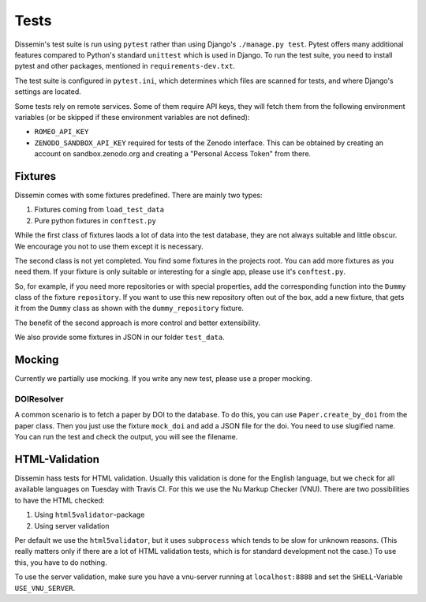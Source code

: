 =====
Tests
=====

Dissemin's test suite is run using ``pytest`` rather than using Django's ``./manage.py test``.
Pytest offers many additional features compared to Python's standard ``unittest`` which is used in Django.
To run the test suite, you need to install pytest and other packages, mentioned in ``requirements-dev.txt``.

The test suite is configured in ``pytest.ini``, which determines which files are scanned for tests, and where Django's settings are located.

Some tests rely on remote services.
Some of them require API keys, they will fetch them from the following environment variables (or be skipped if these environment variables are not defined):

* ``ROMEO_API_KEY`` 
* ``ZENODO_SANDBOX_API_KEY`` required for tests of the Zenodo interface.
  This can be obtained by creating an account on sandbox.zenodo.org and creating a "Personal Access Token" from there.

Fixtures
========

Dissemin comes with some fixtures predefined.
There are mainly two types:

1. Fixtures coming from ``load_test_data``
2. Pure python fixtures in ``conftest.py``

While the first class of fixtures laods a lot of data into the test database, they are not always suitable and little obscur.
We encourage you not to use them except it is necessary.

The second class is not yet completed.
You find some fixtures in the projects root. 
You can add more fixtures as you need them.
If your fixture is only suitable or interesting for a single app, please use it's ``conftest.py``.

So, for example, if you need more repositories or with special properties, add the corresponding function into the ``Dummy`` class of the fixture ``repository``.
If you want to use this new repository often out of the box, add a new fixture, that gets it from the ``Dummy`` class as shown with the ``dummy_repository`` fixture.

The benefit of the second approach is more control and better extensibility.

We also provide some fixtures in JSON in our folder ``test_data``.

Mocking
=======

Currently we partially use mocking.
If you write any new test, please use a proper mocking.

DOIResolver
-----------

A common scenario is to fetch a paper by DOI to the database.
To do this, you can use ``Paper.create_by_doi`` from the paper class.
Then you just use the fixture ``mock_doi`` and add a JSON file for the doi.
You need to use slugified name. 
You can run the test and check the output, you will see the filename.

HTML-Validation
===============

Dissemin hass tests for HTML validation. 
Usually this validation is done for the English language, but we check for all available languages on Tuesday with Travis CI.
For this we use the Nu Markup Checker (VNU).
There are two possibilities to have the HTML checked:

1. Using ``html5validator``-package
2. Using server validation

Per default we use the ``html5validator``, but it uses ``subprocess`` which tends to be slow for unknown reasons.
(This really matters only if there are a lot of HTML validation tests, which is for standard development not the case.)
To use this, you have to do nothing.

To use the server validation, make sure you have a vnu-server running at ``localhost:8888`` and set the ``SHELL``-Variable ``USE_VNU_SERVER``.
